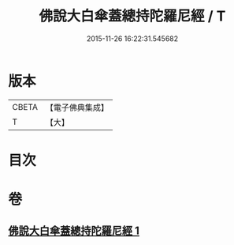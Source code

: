 #+TITLE: 佛說大白傘蓋總持陀羅尼經 / T
#+DATE: 2015-11-26 16:22:31.545682
* 版本
 |     CBETA|【電子佛典集成】|
 |         T|【大】     |

* 目次
* 卷
** [[file:KR6j0160_001.txt][佛說大白傘蓋總持陀羅尼經 1]]
